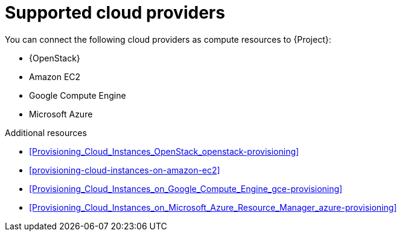 :_mod-docs-content-type: REFERENCE

[id="supported-cloud-providers"]
= Supported cloud providers

You can connect the following cloud providers as compute resources to {Project}:

ifndef::orcharhino[]
* {OpenStack}
endif::[]
* Amazon EC2
* Google Compute Engine
* Microsoft Azure

.Additional resources
ifndef::orcharhino[]
* xref:Provisioning_Cloud_Instances_OpenStack_openstack-provisioning[]
endif::[]
* xref:provisioning-cloud-instances-on-amazon-ec2[]
* xref:Provisioning_Cloud_Instances_on_Google_Compute_Engine_gce-provisioning[]
* xref:Provisioning_Cloud_Instances_on_Microsoft_Azure_Resource_Manager_azure-provisioning[]
